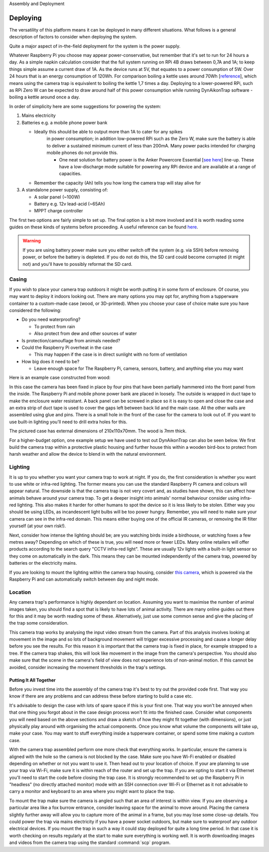 Assembly and Deployment


Deploying
=========

The versatility of this platform means it can be deployed in many different
situations. What follows is a general description of factors to consider when
deploying the system.

Quite a major aspect of in-the-field deployment for the system is the power
supply.

Whatever Raspberry Pi you choose may appear power-conservative, but remember
that it's set to run for 24 hours a day. As a simple napkin calculation consider
that the full system running on RPi 4B draws between 0,7A and 1A; to keep things
simple assume a current draw of 1A. As the device runs at 5V, that equates to a
power consumption of 5W. Over 24 hours that is an energy consumption of 120Wh.
For comparison boiling a kettle uses around 70Wh [`reference
<https://doi.org/10.1016/j.apenergy.2016.03.038>`_], which means using the
camera trap is equivalent to boiling the kettle 1,7 times a day. Deploying to a
lower-powered RPi, such as RPi Zero W can be expected to draw around half of
this power consumption while running DynAikonTrap software - boiling a kettle
around once a day.

In order of simplicity here are some suggestions for powering the system:

#. Mains electricity
#. Batteries e.g. a mobile phone power bank

   * Ideally this should be able to output more than 1A to cater for any spikes
      in power consumption; in addition low-powered RPi such as the Zero W, make
      sure the battery is able to deliver a sustained minimum current of less
      than 200mA. Many power packs intended for charging mobile phones do not
      provide this.

      * One neat solution for battery power is the Anker Powercore Essential
        [`see here <https://uk.anker.com/products/a1268>`_] line-up. These have
        a low-discharge mode suitable for powering any RPi device and are
        available at a range of capacities.

   * Remember the capacity (Ah) tells you how long the camera trap will stay
     alive for

#. A standalone power supply, consisting of:

   * A solar panel (~100W)
   * Battery e.g. 12v lead-acid (~65Ah)
   * MPPT charge controller

The first two options are fairly simple to set up. The final option is a bit
more involved and it is worth reading some guides on these kinds of systems
before proceeding. A useful reference can be found `here
<https://doi.org/10.1111/2041-210X.13456>`_.


.. warning::

   If you are using battery power make sure you either switch off the system
   (e.g. via SSH) before removing power, or before the battery is depleted. If
   you do not do this, the SD card could become corrupted (it might not) and
   you'll have to possibly reformat the SD card.

Casing
^^^^^^

If you wish to place your camera trap outdoors it might be worth putting it in
some form of enclosure. Of course, you may want to deploy it indoors looking
out. There are many options you may opt for, anything from a tupperware
container to a custom-made case (wood, or 3D-printed). When you choose your case
of choice make sure you have considered the following:

* Do you need waterproofing?

  * To protect from rain
  * Also protect from dew and other sources of water

* Is protection/camouflage from animals needed?
* Could the Raspberry Pi overheat in the case

  * This may happen if the case is in direct sunlight with no form of
    ventilation

* How big does it need to be?

  * Leave enough space for The Raspberry Pi, camera, sensors, battery, and
    anything else you may want

Here is an example case constructed from wood:

.. image:: _static/wood_case_inside.jpg
   :width: 400
   :alt: Inside of case

.. image:: _static/wood_case_front.jpg
   :width: 400
   :alt: Front of case


In this case the camera has been fixed in place by four pins that have been
partially hammered into the front panel from the inside. The Raspberry Pi and
mobile phone power bank are placed in loosely. The outside is wrapped in duct
tape to make the enclosure water resistant. A back panel can be screwed in place
so it is easy to open and close the case and an extra strip of duct tape is used
to cover the gaps left between back lid and the main case. All the other walls
are assembled using glue and pins. There is a small hole in the front of the
case for the camera to look out of. If you want to use built-in lighting you'll
need to drill extra holes for this.

The pictured case has external dimensions of 210x110x70mm. The wood is 7mm
thick.

For a higher-budget option, one example setup we have used to test out
DynAikonTrap can also be seen below. We first build the camera trap within a
protective plastic housing and further house this within a wooden bird-box to
protect from harsh weather and allow the device to blend in with the natural
environment.

.. raw:: html

   <center>
     <img src="_static/birdbox-camera.jpg"
          width=400 alt="DynAIkonTrap built in a bird-box"
     >
   </center>

Lighting
^^^^^^^^

It is up to you whether you want your camera trap to work at night. If you do,
the first consideration is whether you want to use white or infra-red lighting.
The former means you can use the standard Raspberry Pi camera and colours will
appear natural. The downside is that the camera trap is not very covert and, as
studies have shown, this can affect how animals behave around your camera trap.
To get a deeper insight into animals' normal behaviour consider using infra-red
lighting. This also makes it harder for other humans to spot the device so it is
less likely to be stolen. Either way you should be using LEDs, as incandescent
light bulbs will be too power hungry. Remember, you will need to make sure your
camera can see in the infra-red domain. This means either buying one of the
official IR cameras, or removing the IR filter yourself (at your own risk!).

Next, consider how intense the lighting should be; are you watching birds inside
a birdhouse, or watching foxes a few metres away? Depending on which of these is
true, you will need more or fewer LEDs. Many online retailers will offer
products according to the search query "CCTV infra-red light". These are usually
12v lights with a built-in light sensor so they come on automatically in the
dark. This means they can be mounted independently of the camera trap, powered
by batteries or the electricity mains.

If you are looking to mount the lighting within the camera trap housing,
consider `this camera
<https://thepihut.com/products/raspberry-pi-night-vision-camera-ir-cut>`_, which
is powered via the Raspberry Pi and can automatically switch between day and
night mode.

Location
^^^^^^^^

Any camera trap's performance is highly dependant on location. Assuming you want
to maximise the number of animal images taken, you should find a spot that is
likely to have lots of animal activity. There are many online guides out there
for this and it may be worth reading some of these. Alternatively, just use some
common sense and give the placing of the trap some consideration.

This camera trap works by analysing the input video stream from the camera. Part
of this analysis involves looking at movement in the image and so lots of
background movement will trigger excessive processing and cause a longer delay
before you see the results. For this reason it is important that the camera trap
is fixed in place, for example strapped to a tree. If the camera trap shakes,
this will look like movement in the image from the camera's perspective. You
should also make sure that the scene in the camera's field of view does not
experience lots of non-animal motion. If this cannot be avoided, consider
increasing the movement thresholds in the trap's settings.

Putting It All Together
-----------------------

Before you invest time into the assembly of the camera trap it's best to try out
the provided code first. That way you know if there are any problems and can
address these before starting to build a case etc.

It's advisable to design the case with lots of spare space if this is your first
one. That way you won't be annoyed when that one thing you forgot about in the
case design process won't fit into the finished case. Consider what components
you will need based on the above sections and draw a sketch of how they might
fit together (with dimensions), or just physically play around with organising
the actual components. Once you know what volume the components will take up,
make your case. You may want to stuff everything inside a tupperware container,
or spend some time making a custom case.

With the camera trap assembled perform one more check that everything works. In
particular, ensure the camera is aligned with the hole so the camera is not
blocked by the case. Make sure you have Wi-Fi enabled or disabled depending on
whether or not you want to use it. Then head out to your location of choice. If
your are planning to use your trap via Wi-Fi, make sure it is within reach of
the router and set up the trap. If you are opting to start it via Ethernet
you'll need to start the code before closing the trap case. It is strongly
recommended to set up the Raspberry Pi in "headless" (no directly attached
monitor) mode with an SSH connection over Wi-Fi or Ethernet as it not advisable
to carry a monitor and keyboard to an area where you might want to place the
trap.

To mount the trap make sure the camera is angled such that an area of interest
is within view. If you are observing a particular area like a fox burrow
entrance, consider leaving space for the animal to move around. Placing the
camera slightly further away will allow you to capture more of the animal in a
frame, but you may lose some close-up details. You could power the trap via
mains electricity if you have a power socket outdoors, but make sure to
waterproof any outdoor electrical devices. If you mount the trap in such a way
it could stay deployed for quite a long time period. In that case it is worth
checking on results regularly at the start to make sure everything is working
well. It is worth downloading images and videos from the camera trap using the
standard :command:`scp` program.

